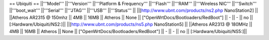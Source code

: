 == Ubiquiti ==
||'''Model''' ||'''Version''' ||'''Platform & Frequency''' ||'''Flash''' ||'''RAM''' ||'''Wireless NIC''' ||'''Switch''' ||'''boot_wait''' ||'''Serial''' ||'''JTAG''' ||'''USB''' ||'''Status''' ||
||[http://www.ubnt.com/products/ns2.php NanoStation2] || ||Atheros AR2315 @ 150mhz || 4MB || 16MB || Atheros || None || ["OpenWrtDocs/Bootloaders/RedBoot"] || - || - || no || [:Hardware/Ubiquiti/NS2:]||
||[http://www.ubnt.com/products/ns5.php NanoStation5] || ||Atheros AR2313 @ 180MHz || 4MB || 16MB || Atheros || None || ["OpenWrtDocs/Bootloaders/RedBoot"] || - || - || no || [:Hardware/Ubiquiti/NS5:]||
